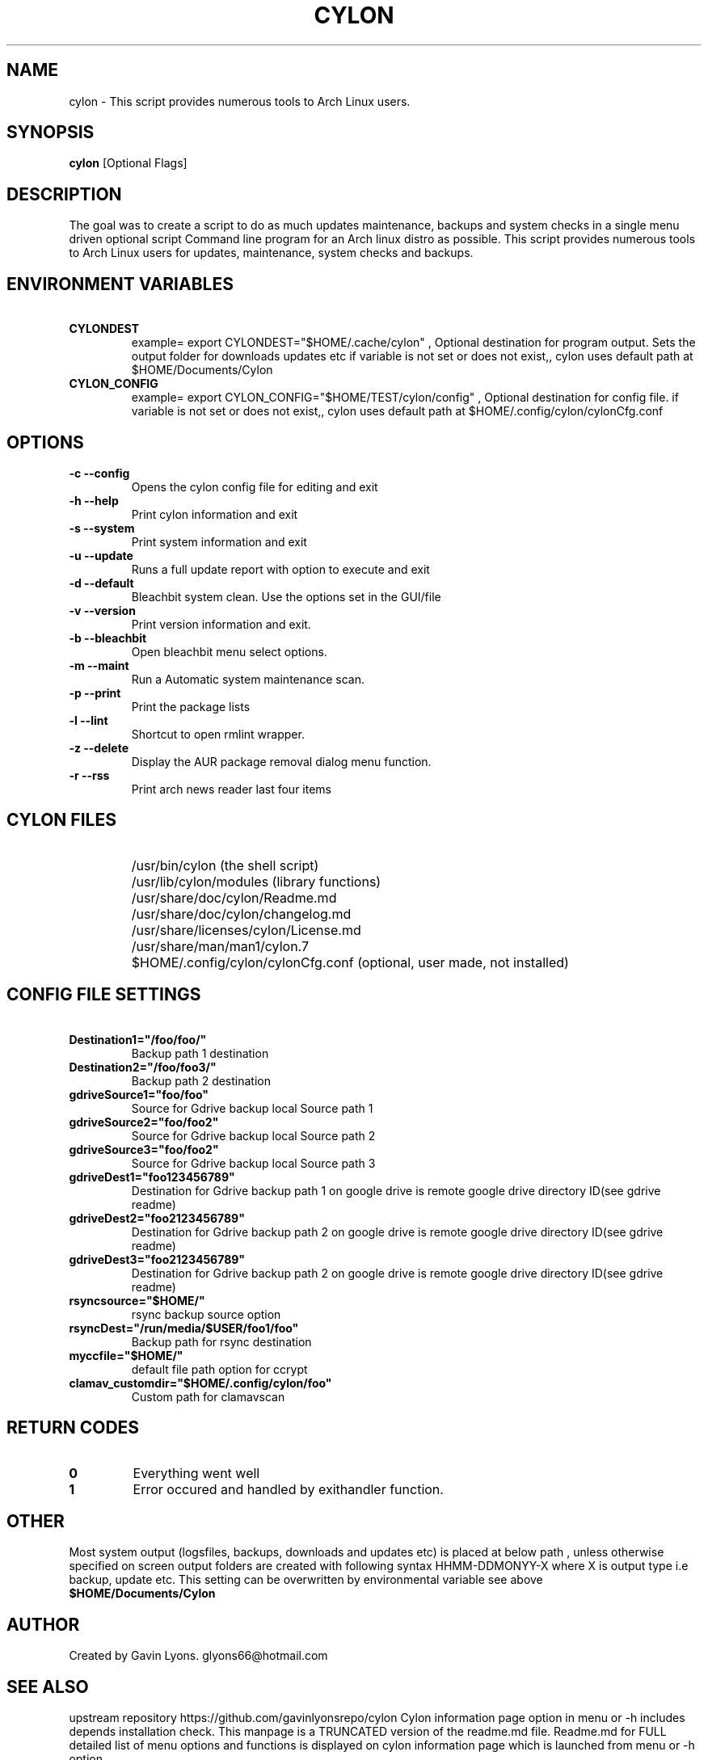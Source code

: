 .TH CYLON "7" "March 2017" "1.0.1" "User Commands"

.SH NAME
cylon \- This script provides numerous tools to Arch Linux users.

.SH SYNOPSIS
.B cylon \fR[Optional Flags]

.SH DESCRIPTION
The goal was to create a script to do as much updates maintenance, 
backups and system checks in a single menu driven optional script 
Command line program for an Arch linux distro as possible.
This script provides numerous tools 
to Arch Linux users for updates, maintenance, system checks and backups.  

.SH ENVIRONMENT VARIABLES 
.TP
.B \ CYLONDEST 
example= export CYLONDEST="$HOME/.cache/cylon"  ,
Optional destination for program output.
Sets the output folder for downloads updates etc
if variable is not set or does not exist,, cylon uses default path at 
$HOME/Documents/Cylon

.TP
.B \ CYLON_CONFIG
example= export CYLON_CONFIG="$HOME/TEST/cylon/config"  ,
Optional destination for config file.
if variable is not set or does not exist,, cylon uses default path at 
$HOME/.config/cylon/cylonCfg.conf


.SH OPTIONS
.TP
.B \-c --config 
Opens the cylon config file for editing and exit
.TP
.B \-h --help 
Print cylon information and exit
.TP
.B \-s --system 
Print system information and exit
.TP
.B \-u --update 
Runs a full update report with option to execute and exit
.TP
.B \-d --default
Bleachbit system clean. Use the options set in the GUI/file
.TP
.B \-v --version 
Print version information and exit.
.TP
.B \-b --bleachbit 
Open bleachbit menu select options.
.TP
.B \-m --maint 
Run a Automatic system maintenance scan.
.TP
.B \-p --print
Print the package lists
.TP
.B \-l --lint 
Shortcut to open rmlint wrapper.
.TP
.B \-z --delete 
Display the AUR package removal dialog menu function.
.TP
.B \-r --rss 
Print arch news reader last four items


.SH CYLON FILES
.TP
.B \ 
/usr/bin/cylon (the shell script)
.TP
.B \ 
/usr/lib/cylon/modules (library functions)
.TP
.B \ 
/usr/share/doc/cylon/Readme.md
.TP
.B \ 
/usr/share/doc/cylon/changelog.md
.TP
.B \ 
/usr/share/licenses/cylon/License.md
.TP
.B \ 
/usr/share/man/man1/cylon.7
.TP
.B \ 
$HOME/.config/cylon/cylonCfg.conf (optional, user made, not installed)


.SH CONFIG FILE SETTINGS
.TP
.B \ Destination1="/foo/foo/" 
Backup path 1 destination
.TP
.B \ Destination2="/foo/foo3/" 
Backup path 2 destination
.TP
.B \ gdriveSource1="foo/foo" 
Source for Gdrive backup local Source path 1
.TP
.B \ gdriveSource2="foo/foo2" 
Source for Gdrive backup local Source path 2
.TP
.B \ gdriveSource3="foo/foo2" 
Source for Gdrive backup local Source path 3
.TP
.B \ gdriveDest1="foo123456789" 
Destination for Gdrive backup path 1 on google drive
is remote google drive  directory ID(see gdrive readme)
.TP
.B \ gdriveDest2="foo2123456789" 
Destination  for Gdrive backup path 2 on google drive
is remote google drive  directory ID(see gdrive readme)
.TP
.B \ gdriveDest3="foo2123456789" 
Destination  for Gdrive backup path 2 on google drive
is remote google drive  directory ID(see gdrive readme)
.TP
.B \ rsyncsource="$HOME/"
rsync backup source option
.TP
.B \ rsyncDest="/run/media/$USER/foo1/foo"
Backup path for rsync destination
.TP
.B \ myccfile="$HOME/"
default file path option for ccrypt
.TP
.B \ clamav_customdir="$HOME/.config/cylon/foo"
Custom path for clamavscan


.SH RETURN CODES
.IP \fB0\fR
Everything went well
.IP \fB1\fR
Error occured and  handled by exithandler function.

.SH OTHER
Most system output (logsfiles, backups, downloads and updates etc) 
is placed at below path , unless otherwise specified on screen
output folders are created with following syntax HHMM-DDMONYY-X where X
is output type i.e backup, update etc. 
This setting can be overwritten by environmental variable see above
.TP
.B $HOME/Documents/Cylon

.SH AUTHOR
Created by Gavin Lyons. glyons66@hotmail.com

.SH "SEE ALSO"
upstream repository https://github.com/gavinlyonsrepo/cylon
Cylon information page option in menu or -h includes depends 
installation check.
This manpage is a TRUNCATED version of the readme.md file.
Readme.md for FULL detailed list of menu options and functions
is displayed on cylon information page which is launched from menu or -h option

.SH REPORTING BUGS
If you should find a bug or any other query , 
please send a report 
to upstream repo https://github.com/gavinlyonsrepo/cylon
or mail glyons66@hotmail.com
Pull requests, suggestions for improvements and new features welcome.

.SH COPYRIGHT
Copyright (C) 2016 G Lyons 
This program is free software; you can redistribute it and/or modify
it under the terms of the GNU General Public License as published by
the Free Software Foundation, see license.md for more details


.SH HISTORY
see changelog.md
